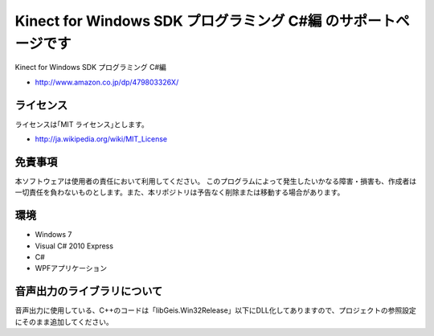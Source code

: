 =============================================================================
Kinect for Windows SDK プログラミング C#編 のサポートページです
=============================================================================

Kinect for Windows SDK プログラミング C#編

* http://www.amazon.co.jp/dp/479803326X/

ライセンス
====================
ライセンスは｢MIT ライセンス｣とします。 

* http://ja.wikipedia.org/wiki/MIT_License


免責事項
====================
本ソフトウェアは使用者の責任において利用してください。 このプログラムによって発生したいかなる障害・損害も、作成者は一切責任を負わないものとします。また、本リポジトリは予告なく削除または移動する場合があります。


環境
====================
* Windows 7
* Visual C# 2010 Express
* C#
* WPFアプリケーション


音声出力のライブラリについて
=============================================================================
音声出力に使用している、C++のコードは「lib\Geis.Win32\Release」以下にDLL化してありますので、プロジェクトの参照設定にそのまま追加してください。
